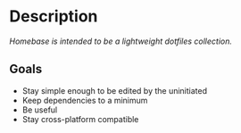 * Description

/Homebase is intended to be a lightweight dotfiles collection./

** Goals

   + Stay simple enough to be edited by the uninitiated
   + Keep dependencies to a minimum
   + Be useful
   + Stay cross-platform compatible


